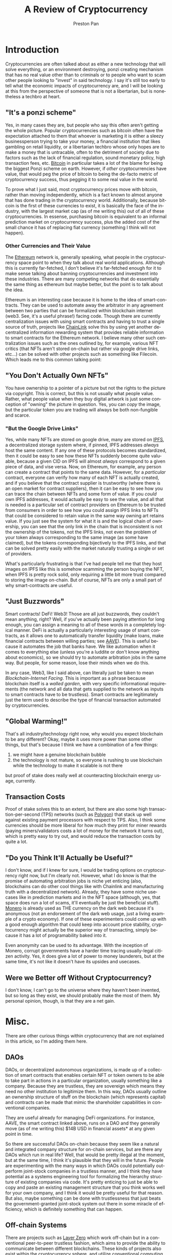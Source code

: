#+title: A Review of Cryptocurrency
#+author: Preston Pan
#+description: Are cryptocurrencies useful in economic transactions? As technologies?
#+html_head: <link rel="stylesheet" type="text/css" href="../style.css" />
#+html_head: <link rel="apple-touch-icon" sizes="180x180" href="/apple-touch-icon.png">
#+html_head: <link rel="icon" type="image/png" sizes="32x32" href="/favicon-32x32.png">
#+html_head: <link rel="icon" type="image/png" sizes="16x16" href="/favicon-16x16.png">
#+html_head: <link rel="manifest" href="/site.webmanifest">
#+html_head: <link rel="mask-icon" href="/safari-pinned-tab.svg" color="#5bbad5">
#+html_head: <meta name="msapplication-TileColor" content="#da532c">
#+html_head: <meta name="theme-color" content="#ffffff">
#+html_head: <meta name="viewport" content="width=1000; user-scalable=0;" />
#+language: en
#+OPTIONS: broken-links:t

* Introduction
Cryptocurrencies are often talked about as either a new technology that will solve everything, or
an environment destroying, ponzi creating mechanism that has no real value other than to criminals
or to people who want to scam other people looking to "invest" in said technology. I say it's still
too early to tell what the economic impacts of cryptocurrency are, and I will be looking at this
from the perspective of someone that is not a libertarian, but is nonetheless a techbro at heart.
** "It's a ponzi scheme"
Yes, in many cases they are, but people who say this often aren't getting the whole picture. Popular
cryptocurrencies such as bitcoin often have the expectation attached to them that whoever is marketing
it is either a sleezy businessperson trying to take your money, a financial institution that likes gambling
on retail liquidity, or a libertarian techbro whose only hopes are to make a money that is untracable, often
to the detriment of society due to factors such as the lack of financial regulation, sound monetary policy,
high transaction fees, etc. [[https://bitcoin.org][Bitcoin]] in particular takes a lot of the blame for being the biggest Ponzi scheme
on earth. However, if /other/ cryptocurrencies have value, that would peg the price of bitcoin to being
the de-facto metric of cryptocurrency success, thus pegging it to some real value in the world.

To prove what I just said, most cryptocurrency prices move with bitcoin, rather than moving independently,
which is a fact known to almost anyone that has done trading in the cryptocurrency world. Additionally, because
bitcoin is the first of these currencies to exist, it is basically the face of the industry, with the largest
market cap (as of me writing this) out of all of these cryptocurrencies. In essense, purchasing bitcoin is equivalent
to an informal prediction market on cryptocurrency success, plus the added cost of the small chance it has of replacing
fiat currency (something I think will not happen).
*** Other Currencies and Their Value
The [[https://ethereum.org/en/][Ethereum]] network is, generally speaking, what people in the cryptocurrency space point to when they talk about
real world applications. Although this is currently far-fetched, I don't believe it's far-fetched enough for it
to make sense talking about banning cryptocurrencies and investment into these industries. There are many competing
networks that do essentially the same thing as ethereum but maybe better, but the point is to talk about the idea.

Ethereum is an interesting case because it is home to the idea of smart-contracts. They can be used to automate away
the arbitrator in any agreement between two parties that can be formalized within blockchain internet (web3. See, it's
a useful phrase!) facing code. Though there are currently centralization issues with using smart contracts and having
to trust a single source of truth, projects like [[https://chain.link/][ChainLink]] solve this by using yet another decentralized information
rewarding system that provides reliable information to smart contracts for the Ethereum network. I believe many
other such centralization issues such as the ones outlined by, for example, various NFT critics (that NFTs aren't
stored on-chain but rather via google drive links, etc...) can be solved with other projects such as something like Filecoin.
Which leads me to this common talking point:
** "You Don't Actually Own NFTs"
You have ownership to a pointer of a picture but not the rights to the picture via copyright. This is correct, but this
is not usually what people value. Rather, what people value when they buy digital artwork is just some conception of
"owning" the picture in question. Yes, you can /copy/ the image, but the particular token you are trading will always
be both non-fungible and scarce.
*** "But the Google Drive Links"
Yes, while many NFTs are stored on google drive, many are stored on [[https://ipfs.tech/][IPFS]], a decentralized storage system where, if pinned,
IPFS addresses /always/ host the same content. If any one of these protocols becomes standardized, then it could be easy
to see how these NFTs suddenly become quite valuable, because a given CID on IPFS will almost /always/ correspond to a
given piece of data, and vise versa. Now, on Ethereum, for example, any person can create a contract that points to the
same data. However, for a /particular/ contract, everyone can verify how many of each NFT is actually created, and if you
believe that the contract supplier is trustworthy (where there is an open market for contract suppliers), then it can
be easy to see how you can trace the chain between NFTs and some form of value. If you /could/ own IPFS addresses, it would
actually be easy to see the value, and all that is needed is a particular set of contract providers on Ethereum to be
trusted from consumers in order to see how you could assign IPFS links to NFTs that could be considered to retain value
in the same way owning art retains value. If you just see the system for what it is and the logical chain of ownership,
you can see that the only link in the chain that is inconsistent is not the ownership of the tokens, not the IPFS links,
not even the problem of your token always corresponding to the same image (as some have claimed),
but the tokens corresponding bijectively to the IPFS links, and that can be solved pretty easily with the market naturally
trusting a single or set of providers.

What's particularly frustrating is that I've had people tell me that they host images on IPFS like this is somehow scamming
the person buying the NFT, when IPFS is pretty rock solid, only requiring a little bit more trust compared to storing
the image on-chain. But of course, NFTs are only a small part of why smart-contracts are useful.
** "Just Buzzwords"
Smart contracts! DeFi! Web3! Those are all just buzzwords, they couldn't mean anything, right? Well, if you've actually
been paying attention for long enough, you can assign a meaning to all of these words in a completely logical manner.
DeFi is actually a particularly interesting usage of smart contracts, as it allows one to automatically transfer liquidity
(make loans, make financial contracts between willing parties; see [[https://aave.com/][AAVE]]). This is useful because it automates the job
that banks have. We like automation when it comes to everything else (unless you're a luddite or don't know anything about
economics), so we should try to automate arbitration jobs in the same way. But people, for some reason, lose their minds
when we do this.

In any case, Web3, like I said above, can literally just be taken to mean /Blockchain-Internet Facing/. This is important
as a phrase because blockchain itself is a /walled garden/, with very specific informational requirements (the network
and all data that gets supplied to the network as inputs to smart contracts have to be trustless). Smart contracts are
legitimately just the term used to describe the type of financial transaction automated by cryptocurrencies.
** "Global Warming!"
That's all industry/technology right now, why would you expect blockchain to be any different? Okay, maybe it uses more
power than some other things, but that's because I think we have a combination of a few things:
1. we might have a genuine blockchain bubble
2. the technology is not mature, so everyone is rushing to use blockchain while the technology to make it scalable is not there
but proof of stake does really well at counteracting blockchain energy usage, currently.
** Transaction Costs
Proof of stake solves this to an extent, but there are also some high transaction-per-second (TPS) networks (such as [[https://polygon.technology/][Polygon]])
that stack up well against existing payment processors with respect to TPS. Also, I think some currencies should be more
liberal for how much they print for miner rewards (paying miners/validators costs a lot of money for the network it
turns out), which is pretty easy to try out, and would reduce the transaction costs by quite a lot.
** "Do you Think It'll Actually be Useful?"
I don't know, and if I knew for sure, I would be trading options on cryptocurrency right now, but I'm clearly not. However,
what I do know is that the promise of automating arbitration jobs is niche yet enticing
(also, blockchains can do other cool things like with Chainlink and manufacturing truth with a decentralized network).
Already, they have some niche usecases like in prediction markets and in the NFT space (although, yes, that space does
run a lot of scams, it'll eventually be just the beneficial stuff). [[https://www.getmonero.org/][Monero]] is already used as THE currency on the dark web
because it's anonymous (not an endorsement of the dark web usage, just a living example of a crypto economy).
If one of these experimenters could come up with a good enough algorithm that could keep into
account price stability, cryptocurrency might actually be the superior way of transacting, simply because it has a lot
of programability baked into it.

Even anonymity can be used to its advantage. With the inception of Monero, corrupt governments have a harder time tracing
usually-legal citizen activity. Yes, it does give a lot of power to money launderers, but at the same time, it's not like
it doesn't have its upsides and usecases.
** Were we Better off Without Cryptocurrency?
I don't know, I can't go to the universe where they haven't been invented, but so long as they exist, we should probably
make the most of them. My personal opinion, though, is that they are a net gain.
* Misc.
There are other curious things within cryptocurrency that are not explained in this article, so I'm adding them here.
** DAOs
DAOs, or decentralized autonomous organizations, is made up of a collection of smart contracts that enables certain
NFT or token owners to be able to take part in actions in a particular organization, usually something like a company.
Because they are trustless, they are sovereign which means they need no other institution to legitimize them. In this
way, DAOs usually outline an ownership structure of stuff on the blockchain (which represents capital) and contracts
can be made that mimic the shareholder capabilities in conventional companies.

They are useful already for managing DeFi organizations. For instance, AAVE, the smart contract linked above, runs
on a DAO and they generally move (as of me writing this) $14B USD in financial assets* at any given point in time.

So there are successful DAOs on-chain because they seem like a natural and integrated company structure for on-chain
services, but are there any DAOs which run in real life? Well, that would be pretty illegal at the moment, but at the
same time, I think it's plausible that they will in the future. People are experimenting with the many ways in which
DAOs could potentially out-perform joint-stock companies in a trustless manner, and I think they have potential as a
systems engineering tool for formalizing the hierarchy structure of existing companies via code. It's pretty enticing
to just be able to copy and paste an existing management structure that you think works well for your own company,
and I think it would be pretty useful for that reason. But also, maybe something can be done with trustlessness that
just beats the government-granted joint-stock system out there in some miracle of efficiency, which is definitely
something that can happen.
** Off-chain Systems
There are projects such as [[https://layerzero.network/][Layer Zero]] which work off-chain but in a conventional peer-to-peer trustless fashion, which
aims to provide the ability to communicate between different blockchains. These kinds of projects also exist within
the cryptocurrency sphere, and utilize conventional computing methods in order to take load off of blockchains.
Blockchains only need to handle a small part of the job, i.e. they are an environment that both /provides incentives/
and /ensures/ trustlessness. But in some cases, the /incentives/ part can be done in other ways, so you can scrap the
monetary or scarce aspect of these networks, which means you don't need a blockchain. In the case of layer zero, it
is believed that any organization which manages a blockchain would also want to host a node because they gain access
to liquidity over a wider range of blockchain networks, for example. Volunteer networks such as tor already run decently
well (with a small centralization problem with NSA controlled nodes but overall pretty secure), with i2p being another
protocol that incentivizes hosting nodes without any direct payment, only entry into the network.
* Conclusion
While many critics talk about cryptocurrency in a fair way, time and time again, it is misrepresented on the internet
in several terrible ways, often leading to the spread of misinformation about these new technologies. This wave of
cryptocurrency hate was garnered by an initial wave of scammers, crooks, and utopian techbros that were (and still are)
unsavory parts of the cryptocurrency ecosystem, with Coffeezilla playing a big role in the takedown of many of these
scams where retail money lost big. As a result of this initial wave, there has been a pushback on cryptocurrency and
the culture has since not reflected the amount of good work that trustworthy players in the industry are doing.

** For the Laymen
Before you talk about cryptocurrency like you know everything about it, you should figure out more about the underlying
ecosystem. Although I like listening to and reading [[https://www.nytimes.com/column/paul-krugman][Paul Krugman]], he gets cryptocurrency pretty wrong, maybe because
a lot of libertarians shill the technology. You might be the same. I'm pretty confident that I know a decent bit about
the technology, but if you think I'm wrong, then you can message me. Though, it seems pretty obvious that how legacy
media talks about cryptocurrency isn't the full picture, and neither is how libertarian tech-bros talk about it.

